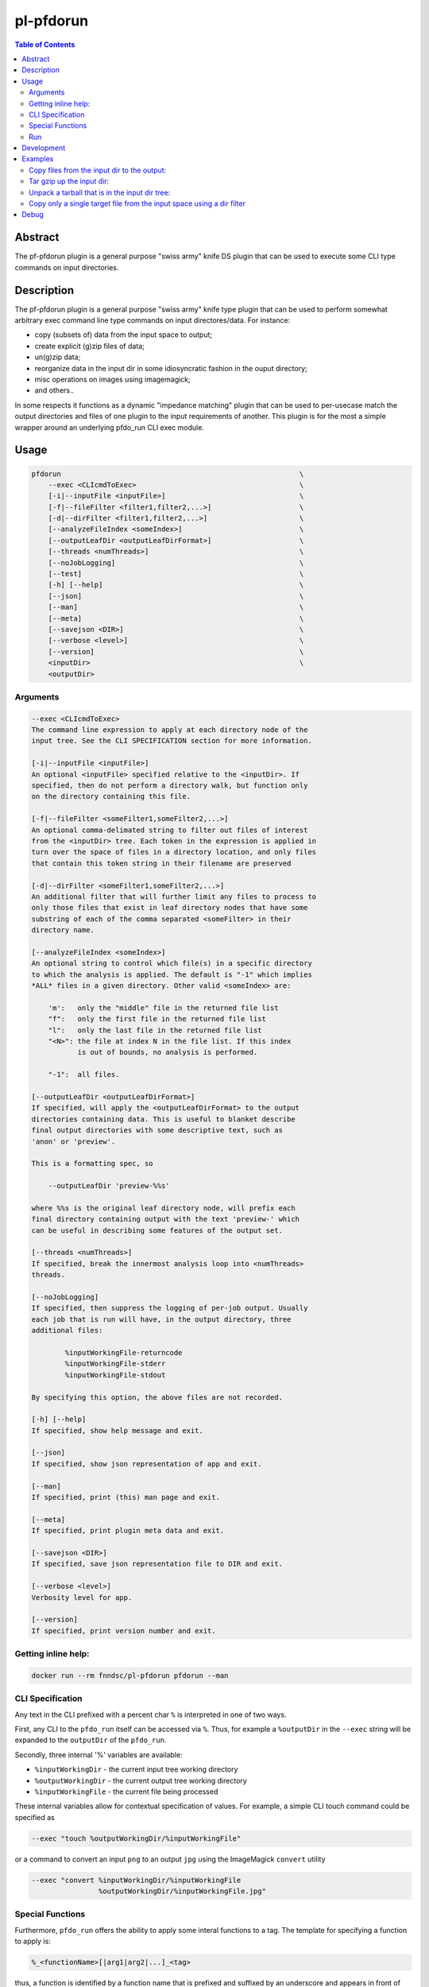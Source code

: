 pl-pfdorun
================================

.. image:: https://travis-ci.org/FNNDSC/pfdorun.svg?branch=master
    :target: https://travis-ci.org/FNNDSC/pfdorun

.. image:: https://img.shields.io/badge/python-3.8%2B-blue.svg
    :target: https://github.com/FNNDSC/pl-pfdorun/blob/master/setup.py

.. contents:: Table of Contents


Abstract
--------

The pf-pfdorun plugin is a general purpose "swiss army" knife DS plugin that can be used to execute some CLI type commands on input directories.


Description
-----------


The pf-pfdorun plugin is a general purpose "swiss army" knife type plugin that can be used to perform somewhat arbitrary exec command line type commands on input directores/data. For instance:

* copy (subsets of) data from the input space to output;
* create explicit (g)zip files of data;
* un(g)zip data;
* reorganize data in the input dir in some idiosyncratic
  fashion in the ouput directory;
* misc operations on images using imagemagick;
* and others..

In some  respects  it functions as a  dynamic "impedance  matching" plugin that can be used to per-usecase match the output directories and files of one plugin to the input requirements of another. This plugin is for the most a simple wrapper around an underlying pfdo_run CLI exec module.

Usage
-----

.. code::

        pfdorun                                                         \
            --exec <CLIcmdToExec>                                       \
            [-i|--inputFile <inputFile>]                                \
            [-f|--fileFilter <filter1,filter2,...>]                     \
            [-d|--dirFilter <filter1,filter2,...>]                      \
            [--analyzeFileIndex <someIndex>]                            \
            [--outputLeafDir <outputLeafDirFormat>]                     \
            [--threads <numThreads>]                                    \
            [--noJobLogging]                                            \
            [--test]                                                    \
            [-h] [--help]                                               \
            [--json]                                                    \
            [--man]                                                     \
            [--meta]                                                    \
            [--savejson <DIR>]                                          \
            [--verbose <level>]                                         \
            [--version]                                                 \
            <inputDir>                                                  \
            <outputDir>


Arguments
~~~~~~~~~

.. code:: html

        --exec <CLIcmdToExec>
        The command line expression to apply at each directory node of the
        input tree. See the CLI SPECIFICATION section for more information.

        [-i|--inputFile <inputFile>]
        An optional <inputFile> specified relative to the <inputDir>. If
        specified, then do not perform a directory walk, but function only
        on the directory containing this file.

        [-f|--fileFilter <someFilter1,someFilter2,...>]
        An optional comma-delimated string to filter out files of interest
        from the <inputDir> tree. Each token in the expression is applied in
        turn over the space of files in a directory location, and only files
        that contain this token string in their filename are preserved

        [-d|--dirFilter <someFilter1,someFilter2,...>]
        An additional filter that will further limit any files to process to
        only those files that exist in leaf directory nodes that have some
        substring of each of the comma separated <someFilter> in their
        directory name.

        [--analyzeFileIndex <someIndex>]
        An optional string to control which file(s) in a specific directory
        to which the analysis is applied. The default is "-1" which implies
        *ALL* files in a given directory. Other valid <someIndex> are:

            'm':   only the "middle" file in the returned file list
            "f":   only the first file in the returned file list
            "l":   only the last file in the returned file list
            "<N>": the file at index N in the file list. If this index
                   is out of bounds, no analysis is performed.

            "-1":  all files.

        [--outputLeafDir <outputLeafDirFormat>]
        If specified, will apply the <outputLeafDirFormat> to the output
        directories containing data. This is useful to blanket describe
        final output directories with some descriptive text, such as
        'anon' or 'preview'.

        This is a formatting spec, so

            --outputLeafDir 'preview-%%s'

        where %%s is the original leaf directory node, will prefix each
        final directory containing output with the text 'preview-' which
        can be useful in describing some features of the output set.

        [--threads <numThreads>]
        If specified, break the innermost analysis loop into <numThreads>
        threads.

        [--noJobLogging]
        If specified, then suppress the logging of per-job output. Usually
        each job that is run will have, in the output directory, three
        additional files:

                %inputWorkingFile-returncode
                %inputWorkingFile-stderr
                %inputWorkingFile-stdout

        By specifying this option, the above files are not recorded.

        [-h] [--help]
        If specified, show help message and exit.

        [--json]
        If specified, show json representation of app and exit.

        [--man]
        If specified, print (this) man page and exit.

        [--meta]
        If specified, print plugin meta data and exit.

        [--savejson <DIR>]
        If specified, save json representation file to DIR and exit.

        [--verbose <level>]
        Verbosity level for app.

        [--version]
        If specified, print version number and exit.

Getting inline help:
~~~~~~~~~~~~~~~~~~~~

.. code:: bash

    docker run --rm fnndsc/pl-pfdorun pfdorun --man

CLI Specification
~~~~~~~~~~~~~~~~~

Any text in the CLI prefixed with a percent char ``%`` is interpreted in one of two ways.

First, any CLI to the ``pfdo_run`` itself can be accessed via ``%``. Thus, for example a ``%outputDir`` in the ``--exec`` string will be expanded to the ``outputDir`` of the ``pfdo_run``.

Secondly, three internal '%' variables are available:

* ``%inputWorkingDir``  - the current input tree working directory
* ``%outputWorkingDir`` - the current output tree working directory
* ``%inputWorkingFile`` - the current file being processed

These internal variables allow for contextual specification of values. For example, a simple CLI touch command could be specified as

.. code::

    --exec "touch %outputWorkingDir/%inputWorkingFile"

or a command to convert an input ``png`` to an output ``jpg`` using the ImageMagick ``convert`` utility

.. code::

    --exec "convert %inputWorkingDir/%inputWorkingFile
                    %outputWorkingDir/%inputWorkingFile.jpg"

Special Functions
~~~~~~~~~~~~~~~~~

Furthermore, ``pfdo_run`` offers the ability to apply some interal functions to a tag. The template for specifying a function to apply is:

.. code::

    %_<functionName>[|arg1|arg2|...]_<tag>

thus, a function is identified by a function name that is prefixed and suffixed by an underscore and appears in front of the tag to process.

Possible args to the <functionName> are separated by pipe "|" characters. For example a string snippet that contains

.. code::

    %_strrepl|.|-_inputWorkingFile.txt

will replace all occurences of ``.`` in the ``%inputWorkingFile`` with ``-``. Also of interest, the trailing ``.txt`` is preserved in the final pattern for the result.

The following functions are available:

.. code::

    %_md5[|<len>]_<tagName>

    Apply an ``md5`` hash to the value referenced by <tagName> and optionally
    return only the first <len> characters.

.. code::

    %_strmsk|<mask>_<tagName>

    Apply a simple mask pattern to the value referenced by ``<tagName>``.
    Chars that are ``*`` in the mask are passed through unchanged. The mask
    and its target should be the same length.

.. code::

    %_strrepl|<target>|<replace>_<tagName>

    Replace the string <target> with <replace> in the value referenced
    by <tagName>.

.. code::

    %_rmext_<tagName>

    Remove the "extension" of the value referenced by <tagName>. This of course
    only makes sense if the <tagName> denotes something with an extension!

.. code::

    %_name_<tag>

    Replace the value referenced by <tag> with a name generated by the faker
    module.

Functions cannot currently be nested.

Run
~~~

You need you need to specify input and output directories using the ``-v`` flag to ``docker run``.


.. code:: bash

    docker run --rm -u $(id -u) -ti                                         \
      -v $(pwd)/in:/in -v $(pwd)/out:/out                                   \
      -v $(pwd)/pfdorun:/usr/local/lib/python3.8/dist-packages/pfdorun:     \
      fnndsc/pl-pfdorun pfdorun                                             \
      /in /out


Development
-----------

Build the Docker container:

.. code:: bash

    docker build -t local/pl-pfdorun .


Python dependencies can be added to ``setup.py``. After a successful build, track which dependencies you have installed by generating the `requirements.txt` file.

.. code:: bash

    docker run --rm local/pl-pfdorun -m pip freeze > requirements.txt


For the sake of reproducible builds, be sure that ``requirements.txt`` is up to date before you publish your code.


.. code:: bash

    git add requirements.txt && git commit -m "Bump requirements.txt" && git push


Examples
--------

Copy files from the input dir to the output:
~~~~~~~~~~~~~~~~~~~~~~~~~~~~~~~~~~~~~~~~~~~~

.. code:: bash

            docker run --rm -u $(id -u)                                 \
                -v $(pwd)/in:/incoming -v $(pwd)/out:/outgoing          \
                fnndsc/pl-pfdorun pfdorun                               \
                --exec "cp %inputWorkingDir/%inputWorkingFile
                           %outputWorkingDir/%inputWorkingFile"         \
                --threads 0 --printElapsedTime                          \
                --verbose 5                                             \
                /incoming /outgoing

Tar gzip up the input dir:
~~~~~~~~~~~~~~~~~~~~~~~~~~

Assume the ``inputDir`` has a file, ``input.json``. We use that file as a tag to search in order to process the whole directory tree:

.. code:: bash

    docker run -ti --rm -u $(id -u)                                         \
        -v /home/rudolphpienaar/data/convert_test:/incoming                 \
        -v $(pwd)/out:/outgoing                                             \
        fnndsc/pl-pfdorun                                                   \
        pfdorun --inputFile input.json                                      \
                --exec "tar cvfz %outputDir/out.tgz %inputDir"              \
                --threads 0                                                 \
                --printElapsedTime                                          \
                --verbose 5                                                 \
                /incoming /outgoing


Unpack a tarball that is in the input dir tree:
~~~~~~~~~~~~~~~~~~~~~~~~~~~~~~~~~~~~~~~~~~~~~~~

Assume the ``inputDir`` has a file ending in ``tgz`` somewhere in the tree we wish to unpack:

.. code:: bash

    docker run -ti --rm -u $(id -u)                                         \
        -v /home/rudolphpienaar/data/convert_test:/incoming                 \
        -v $(pwd)/out:/outgoing                                             \
        fnndsc/pl-pfdorun                                                   \
        pfdorun --filterExpression tgz                                      \
                --exec "tar xvfz %inputWorkingDir/%inputWorkingFile -C %outputDir"  \
                --threads 0                                                 \
                --printElapsedTime                                          \
                --verbose 5                                                 \
                /incoming /outgoing

Copy only a single target file from the input space using a dir filter
~~~~~~~~~~~~~~~~~~~~~~~~~~~~~~~~~~~~~~~~~~~~~~~~~~~~~~~~~~~~~~~~~~~~~~

Assume that the ``inputDir`` has many nested directories. One of them, ``100307`` contains a single file, ``brain.mgz``. We wish to only copy this single file to the ``outputDir``:

.. code:: bash

    docker run -ti --rm -u $(id -u)                                         \
        -v $(pwd)/in:/incoming                                              \
        -v $(pwd)/out:/outgoing                                             \
        fnndsc/pl-pfdorun                                                   \
        pfdorun --fileFilter " " --dirFilter 100307                         \
                --exec "cp %inputWorkingDir/brain.mgz
                %outputWorkingDir/brain.mgz"                                \
                --noJobLogging                                              \
                --threads 0                                                 \
                --printElapsedTime                                          \
                --verbose 5                                                 \
                /incoming /outgoing


Debug
-----

To debug the containerized version of this plugin, simply volume map the source directories of the repo into the relevant locations of the container image:

.. code:: bash

    docker run -ti --rm -v $PWD/in:/incoming:ro -v $PWD/out:/outgoing:rw    \
        -v $PWD/pfdorun:/usr/local/lib/python3.8/dist-packages/pfdorun:ro   \
        fnndsc/pl-pfdorun pfdorun /incoming /outgoing

To enter the container:

.. code:: bash

    docker run -ti --rm -v $PWD/in:/incoming:ro -v $PWD/out:/outgoing:rw    \
        -v $PWD/pfdorun:/usr/local/lib/python3.8/dist-packages/pfdorun:ro   \
        --entrypoint /bin/bash fnndsc/pl-pfdorun

Remember to use the ``-ti`` flag for interactivity!


*30*

.. image:: https://raw.githubusercontent.com/FNNDSC/cookiecutter-chrisapp/master/doc/assets/badge/light.png
    :target: https://chrisstore.co
